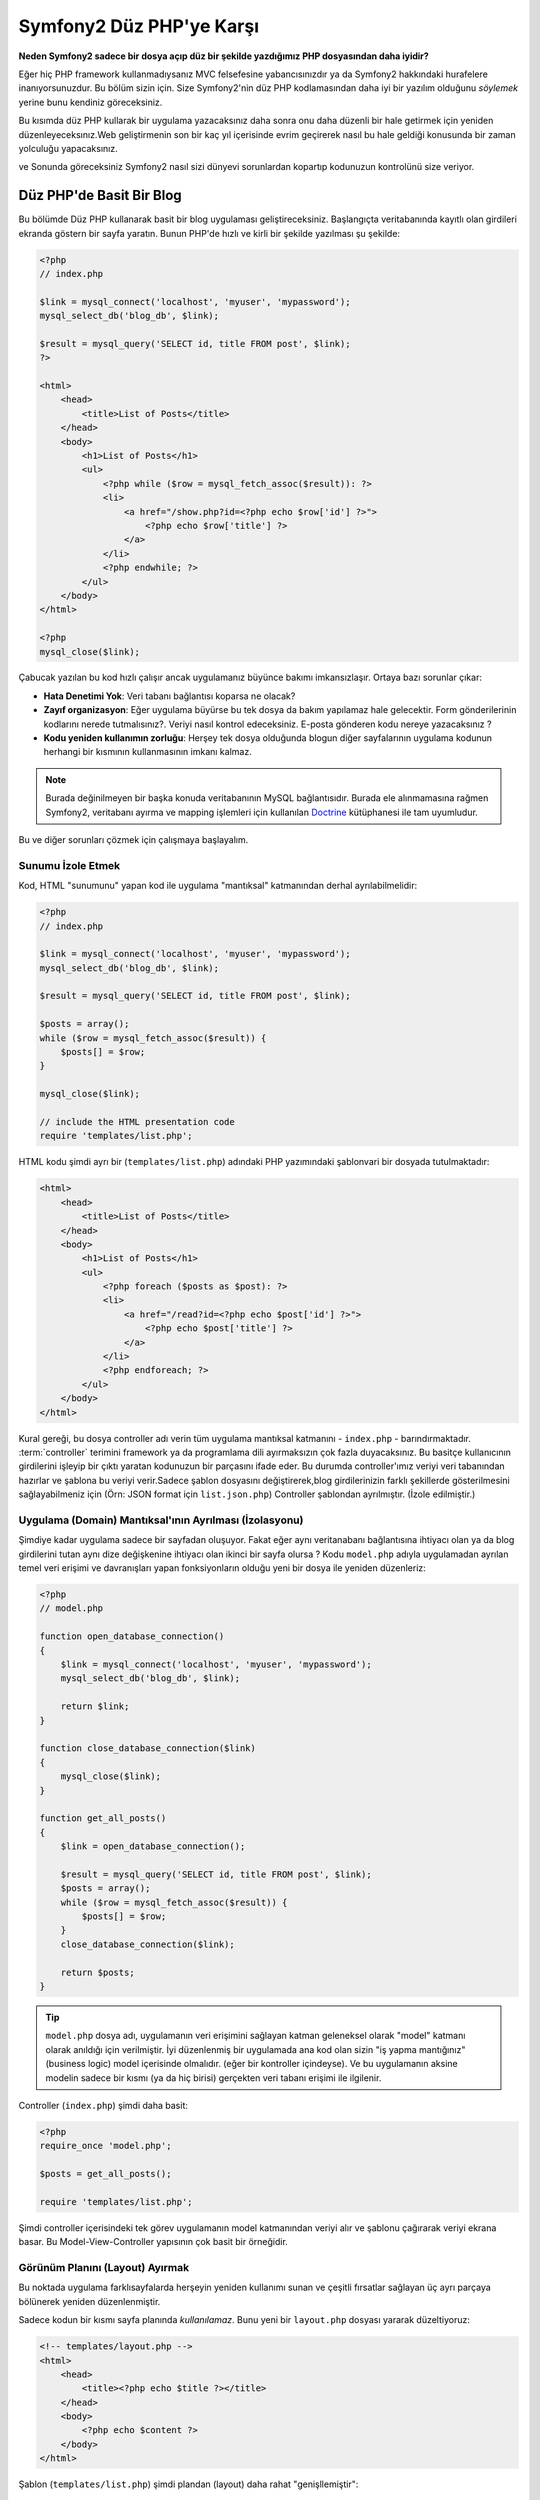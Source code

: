 Symfony2 Düz PHP'ye Karşı
========================
**Neden Symfony2 sadece bir dosya açıp düz bir şekilde yazdığımız PHP dosyasından
daha iyidir?**

Eğer hiç PHP framework kullanmadıysanız MVC felsefesine yabancısınızdır 
ya da Symfony2 hakkındaki hurafelere inanıyorsunuzdur. Bu bölüm sizin için.
Size Symfony2'nin düz PHP kodlamasından daha iyi bir yazılım olduğunu *söylemek*
yerine bunu kendiniz göreceksiniz.

Bu kısımda düz PHP kullarak bir uygulama yazacaksınız daha sonra onu daha
düzenli bir hale getirmek için yeniden düzenleyeceksınız.Web geliştirmenin 
son bir kaç yıl içerisinde evrim geçirerek nasıl bu hale geldiği konusunda 
bir zaman yolculuğu yapacaksınız.

ve Sonunda göreceksiniz Symfony2 nasıl sizi dünyevi sorunlardan kopartıp
kodunuzun kontrolünü size veriyor.

Düz PHP'de Basit Bir Blog
-------------------------
Bu bölümde Düz PHP kullanarak basit bir blog uygulaması geliştireceksiniz.
Başlangıçta veritabanında kayıtlı olan girdileri ekranda göstern bir sayfa
yaratın. Bunun PHP'de hızlı ve kirli bir şekilde yazılması şu şekilde:

.. code-block:: html+php

    <?php
    // index.php

    $link = mysql_connect('localhost', 'myuser', 'mypassword');
    mysql_select_db('blog_db', $link);

    $result = mysql_query('SELECT id, title FROM post', $link);
    ?>

    <html>
        <head>
            <title>List of Posts</title>
        </head>
        <body>
            <h1>List of Posts</h1>
            <ul>
                <?php while ($row = mysql_fetch_assoc($result)): ?>
                <li>
                    <a href="/show.php?id=<?php echo $row['id'] ?>">
                        <?php echo $row['title'] ?>
                    </a>
                </li>
                <?php endwhile; ?>
            </ul>
        </body>
    </html>

    <?php
    mysql_close($link);

Çabucak yazılan bu kod hızlı çalışır ancak uygulamanız büyünce bakımı 
imkansızlaşır. Ortaya bazı sorunlar çıkar:

* **Hata Denetimi Yok**: Veri tabanı bağlantısı koparsa ne olacak?

* **Zayıf organizasyon**: Eğer uygulama büyürse bu tek dosya da 
  bakım yapılamaz hale gelecektir. Form gönderilerinin kodlarını nerede 
  tutmalısınız?. Veriyi nasıl kontrol edeceksiniz. E-posta gönderen kodu
  nereye yazacaksınız ?
* **Kodu yeniden kullanımın zorluğu**: Herşey tek dosya olduğunda 
  blogun diğer sayfalarının uygulama kodunun herhangi bir kısmının 
  kullanmasının imkanı kalmaz.

.. note::
    
    Burada değinilmeyen bir başka konuda veritabanının MySQL bağlantısıdır.
    Burada ele alınmamasına rağmen Symfony2, veritabanı ayırma ve mapping
    işlemleri için kullanılan `Doctrine`_ kütüphanesi ile tam uyumludur.
     

Bu ve diğer sorunları çözmek için çalışmaya başlayalım.

Sunumu İzole Etmek
~~~~~~~~~~~~~~~~~~~~~~~~~~

Kod, HTML "sunumunu" yapan kod ile uygulama "mantıksal" katmanından 
derhal ayrılabilmelidir:

.. code-block:: html+php

    <?php
    // index.php

    $link = mysql_connect('localhost', 'myuser', 'mypassword');
    mysql_select_db('blog_db', $link);

    $result = mysql_query('SELECT id, title FROM post', $link);

    $posts = array();
    while ($row = mysql_fetch_assoc($result)) {
        $posts[] = $row;
    }

    mysql_close($link);

    // include the HTML presentation code
    require 'templates/list.php';


HTML kodu şimdi ayrı bir (``templates/list.php``) adındaki PHP yazımındaki 
şablonvari bir dosyada tutulmaktadır:

.. code-block:: html+php

    <html>
        <head>
            <title>List of Posts</title>
        </head>
        <body>
            <h1>List of Posts</h1>
            <ul>
                <?php foreach ($posts as $post): ?>
                <li>
                    <a href="/read?id=<?php echo $post['id'] ?>">
                        <?php echo $post['title'] ?>
                    </a>
                </li>
                <?php endforeach; ?>
            </ul>
        </body>
    </html>


Kural gereği, bu dosya controller adı verin tüm uygulama mantıksal 
katmanını - ``index.php`` - barındırmaktadır. :term:`controller` terimini
framework ya da programlama dili ayırmaksızın çok fazla duyacaksınız. 
Bu basitçe kullanıcının girdilerini işleyip bir çıktı yaratan kodunuzun 
bir parçasını ifade eder.
Bu durumda controller'ımız veriyi veri tabanından hazırlar ve şablona bu
veriyi verir.Sadece şablon dosyasını değiştirerek,blog girdilerinizin 
farklı şekillerde gösterilmesini sağlayabilmeniz için 
(Örn: JSON format için ``list.json.php``) Controller şablondan ayrılmıştır.
(İzole edilmiştir.)


Uygulama (Domain) Mantıksal'ının Ayrılması (İzolasyonu)
~~~~~~~~~~~~~~~~~~~~~~~~~~~~~~~~~~~~~~~~~~~~~~~~~~~~~~~
Şimdiye kadar uygulama sadece bir sayfadan oluşuyor. Fakat eğer aynı
veritanabanı bağlantısına ihtiyacı olan ya da blog girdilerini tutan aynı
dize değişkenine ihtiyacı olan ikinci bir sayfa olursa ?
Kodu ``model.php`` adıyla uygulamadan ayrılan temel veri erişimi ve davranışları 
yapan fonksiyonların olduğu yeni bir dosya ile yeniden düzenleriz: 

.. code-block:: html+php

    <?php
    // model.php

    function open_database_connection()
    {
        $link = mysql_connect('localhost', 'myuser', 'mypassword');
        mysql_select_db('blog_db', $link);

        return $link;
    }

    function close_database_connection($link)
    {
        mysql_close($link);
    }

    function get_all_posts()
    {
        $link = open_database_connection();

        $result = mysql_query('SELECT id, title FROM post', $link);
        $posts = array();
        while ($row = mysql_fetch_assoc($result)) {
            $posts[] = $row;
        }
        close_database_connection($link);

        return $posts;
    }

.. tip::

   ``model.php`` dosya adı, uygulamanın veri erişimini sağlayan katman
   geleneksel olarak "model" katmanı olarak anıldığı için verilmiştir. 
   İyi düzenlenmiş bir uygulamada ana kod olan sizin "iş yapma mantığınız"
   (business logic) model içerisinde olmalıdır. (eğer bir kontroller
   içindeyse). Ve bu uygulamanın aksine modelin sadece bir kısmı 
   (ya da hiç birisi) gerçekten veri tabanı erişimi ile ilgilenir.

Controller (``index.php``) şimdi daha basit:

.. code-block:: html+php

    <?php
    require_once 'model.php';

    $posts = get_all_posts();

    require 'templates/list.php';


Şimdi controller içerisindeki tek görev uygulamanın model katmanından 
veriyi alır ve şablonu çağırarak veriyi ekrana basar.
Bu Model-View-Controller yapısının çok basit bir örneğidir.

Görünüm Planını (Layout) Ayırmak
~~~~~~~~~~~~~~~~~~~~~~~~~~~~~~~~~
Bu noktada uygulama  farklısayfalarda herşeyin yeniden kullanımı 
sunan ve çeşitli fırsatlar sağlayan üç ayrı parçaya bölünerek yeniden 
düzenlenmiştir.

Sadece kodun bir kısmı sayfa planında *kullanılamaz*. Bunu
yeni bir ``layout.php`` dosyası yararak düzeltiyoruz:

.. code-block:: html+php

    <!-- templates/layout.php -->
    <html>
        <head>
            <title><?php echo $title ?></title>
        </head>
        <body>
            <?php echo $content ?>
        </body>
    </html>

Şablon (``templates/list.php``) şimdi plandan (layout) daha rahat
"genişllemiştir":

.. code-block:: html+php

    <?php $title = 'List of Posts' ?>

    <?php ob_start() ?>
        <h1>List of Posts</h1>
        <ul>
            <?php foreach ($posts as $post): ?>
            <li>
                <a href="/read?id=<?php echo $post['id'] ?>">
                    <?php echo $post['title'] ?>
                </a>
            </li>
            <?php endforeach; ?>
        </ul>
    <?php $content = ob_get_clean() ?>

    <?php include 'layout.php' ?>


Şimdi planın yeniden kullanımına imkan veren metodolojiye giriş yaptık.
Ne yazıkki bunu gerçekleştirmek için şablon içerisinde birkaç sinir
bozucu PHP fonksiyonunu (``ob_start()`` ve ``ob_get_clean()``) kullanmanız
gerekli. Symfony2 ``Templating`` bileşenini kullanarak bu işi size temiz
ve kolay olarak gerçekleştirir. Uygulamada ne kadar kısa olduğunu göreceksiniz.

Blog'a "show" Sayfası Eklemek
------------------------------

Blog "list" sayfası daha iyi organize edilmiş ve yeniden kullanılabilir olarak
yeniden düzenlenmiştir. ``id`` query parametresi ile belirlenen birbirleri
ile bağımsız olan blog postlarını göstermek için blog'a "show" sayfası 
eklemek gereklidir.
Başlamak için ``model.php`` dosyasının içerisinde verilen id 'ye göre
bağımsız olarak blog girdilerini getirecek yeni bir fonksiyon yaratıyoruz::

    // model.php
    function get_post_by_id($id)
    {
        $link = open_database_connection();

        $id = mysql_real_escape_string($id);
        $query = 'SELECT date, title, body FROM post WHERE id = '.$id;
        $result = mysql_query($query);
        $row = mysql_fetch_assoc($result);

        close_database_connection($link);

        return $row;
    }
Sonra, `show.php`` adında bu yeni sayfanın controller'i olan dosyayı 
yaratıyoruz:


.. code-block:: html+php

    <?php
    require_once 'model.php';

    $post = get_post_by_id($_GET['id']);

    require 'templates/show.php';

Son olarak, ``templates/show.php`` adında bağımsız blog girdilerini
ekrana basacak olan şablon dosyasını oluşturuyoruz.

.. code-block:: html+php

    <?php $title = $post['title'] ?>

    <?php ob_start() ?>
        <h1><?php echo $post['title'] ?></h1>

        <div class="date"><?php echo $post['date'] ?></div>
        <div class="body">
            <?php echo $post['body'] ?>
        </div>
    <?php $content = ob_get_clean() ?>

    <?php include 'layout.php' ?>


İkinci sayfanın yaratımı şimdi çok daha kolay oldu ve hiç bir kod tekrar
yazılmadı. Ancak hala framework'un sizin için çözebileceği bir çok sorun
var. Örneğin yanlış ya da olmayan ``id`` query parametresi verildiğinde
sayfa çokecektir. Bu durumda 404 sayfasının çıkartılması en iyi çözüm 
olacaktır ancak henüz bunu yapmak o kadar kolay değil.  Daha kötüsü 
``id`` query parametresini ``mysql_real_escape_string()`` fonksiyonu ile
SQL injection attaklarına karşı savunmayı unuttuğunuz zaman olacaktır.

Bir diğer ana sorun ise her bağımsız controller dosyuasının mutlaka
``model.php`` dosyasını kendi içerisinde çağırması zorunluluğudur.Peki
aniden diğer global süreçlerin gerçekleştirileceği (Örn: güvenliğin 
sağlanması) ek bi dosyayı çağırmak zorunda kalınırsa ? O zaman oturacaksınız
tüm controller dosyalarını tek tek açıp bunu eklemeniz gerekecek.
Eğer bir dosya içerisinde bunu eklemeyi unutursanız galiba bu dosya içeriği
güvenlikten yoksun kalacak...

Kurtarma için bir "Front Controller"
------------------------------------

Çözüm *tüm* istekleri işleyecek bir :term:`front controller` PHP dosyası 
kullanmak. Front controller ile uygulamanın URI'leri biraz değişebilir 
ancak bu daha fazla esnek hale getirir:

.. code-block:: text

    front controller olmadan
    /index.php          => Blog postları liste sayfası (index.php çalışacak)
    /show.php           => Blog postları gösterme sayfası(show.php çalışacak)

    index.php ,front controller gibi kullanılırsa
    /index.php          => Blog postları liste sayfası (index.php çalışacak)
    /index.php/show     => Blog postları gösterme sayfası(index.php çalışacak)

.. tip::
    URI'den ``index.php`` kısmı Apache rewrite kuralları (yada benzeri)
    kullanılırsa silinebilir. Bu durumda blog show sayfasının URI'sinin 
    sonucu basitçe  ``/show`` olur.
    
Tek bir PHP dosyası front controller olarak kullanıldığında (bu durumda
``index.php``) tüm *istekler* ekrana basılacaktır. Blog postları için 
show sayfası ``/index.php/show`` gerçekte ``index.php`` dosyasını çalıştıracak
ve tam URI için isteklerin yönlendirilmesinin tamamından sorumlu olacaktır.
Gördüğünüz üzere br front controller oldukça güçlü bir yardımcı araçtır.

Front Controller Yaratmak
~~~~~~~~~~~~~~~~~~~~~~~~~~~~~
Bu uygulama ile **büyük** bir adım atmak üzeresiniz. Bir dosya ile tüm 
isteklerin işlenmesi ile güvenlik, konfigürasyon ve yönlendirme gibi 
pek çok şeyi merkezileştirebilirsiniz. Bu uygulamada ``index.php`` 
blog postlarını liste *ya da* post'u tek gösterme işini URI üzerinden
ayıracak kadar akıllı olmalıdır:


.. code-block:: html+php

    <?php
    // index.php

    // load and initialize any global libraries
    require_once 'model.php';
    require_once 'controllers.php';

    // route the request internally
    $uri = $_SERVER['REQUEST_URI'];
    if ($uri == '/index.php') {
        list_action();
    } elseif ($uri == '/index.php/show' && isset($_GET['id'])) {
        show_action($_GET['id']);
    } else {
        header('Status: 404 Not Found');
        echo '<html><body><h1>Page Not Found</h1></body></html>';
    }

Düzenli olması açısından iki controller'da (``index.php`` ve``show.php``)
şimdi ``controllers.php`` adındaki ayrı bir dosyada birer PHP fonksiyonu
olmuşlardır.

.. code-block:: php

    function list_action()
    {
        $posts = get_all_posts();
        require 'templates/list.php';
    }

    function show_action($id)
    {
        $post = get_post_by_id($id);
        require 'templates/show.php';
    }

Eğer ``index.php`` front controller olarak çekirdek kütüphanelerin
yüklenmesi ve uygulamanın yönlendirme işlemleri gibi yeni bir görev aldığında
bu iki controller (``list_action()`` ve ``show_action()`` fonksiyonları)
çağırılacaktır. Gerçekte bu front controller mekanizması görünüm ve hareket 
olarak Symfony2'nin route'ları ve istekleri işleme mekanızmasına çok benzemeye
başlıyor.

.. tip::

   Front controller'in diğer bir avantajı esnek URL'lerdir.
   Önceleri bir blog girdisinin isminin öncelikle değiştirilmesi
   gerekiyordu.Blog post sayfasının URL lerini sadece bir yerden  ``/show`` dan ``/read``
   olarak değiştirebildiğini hatırlayın.Symfony2'de URL'ler oldukça esnektir.

Şimdi ise uygulama tek dosyadan kodu yeniden kullanılabilmesine olanak 
sağlayacak bir yapıya dönüştü. Mutlu olmalısınız ancak bitmedi.Örneğin
"yönlendirme" sistemi kararsız ve ``/`` dan erişirse 
bu liste sayfasını tanımayacak (``/index.php``) (Eğer Apache rewrite kuralları
eklendiyse). Ayrıca blog geliştirmek terine kodun "mimari" yapısına (Örn
yönlendirme, controller'ların çağırılması, şablonlar vs..) oldukça fazla
zaman harcadınız. Form verilerinin işlenmesi, girdilerin kontrolü, loglama
ve güvenlik işlemleri için daha da vakit harcamalısınız. Neden bu rutin 
sorunların önceden yapılmış çözümlerini kendiniz yapmaya çalışıyorsunuz ?

Bir Symfony2 Dokunuşu Ekleyin.
~~~~~~~~~~~~~~~~~~~~~~~~~~~~~~

Symfony2 kurtarır. Önceden gerçten Symfony2 kullanılsaydı, PHP'nin Symfony2
sınıflarını nasıl bulduğunu bilmeniz gerkecekti. Bu Symfony 'nin sağladığı 
bir otomatik yükleyici tarafından gerçekleştirilir. Bir otomatik yükleme 
aracı sınıfları içeren dosyaların başlangıçta dosyalar içerisinden 
tanımlamadan otomatik olarak yüklenmesine olanak sağlar.
Öncelikle  `symfony'i indirin`_  ve ``vendor/symfony/`` dizinine yerleştirin.
Sonra bir  ``app/bootstrap.php`` dosyası yaratın ve uygulamada autoloader'i
konfigüre eden sistemi çalıştırmak için ``require`` ile bunları çağırın:

.. code-block:: html+php

    <?php
    // bootstrap.php
    require_once 'model.php';
    require_once 'controllers.php';
    require_once 'vendor/symfony/src/Symfony/Component/ClassLoader/UniversalClassLoader.php';

    $loader = new Symfony\Component\ClassLoader\UniversalClassLoader();
    $loader->registerNamespaces(array(
        'Symfony' => __DIR__.'/../vendor/symfony/src',
    ));

    $loader->register();



Bu autoloader'a ``Symfony`` sınıflarının nerede olduğunu söyler. Bununla
siz Symfony sınıflarını ilgili dosyaların içerisinde ``require``  ifadesini
kullanarak çağırmadan kullanabilirsiniz.

Symfony'nin ana felsefesi bir uygulamanın ana işinin gelen her isteği 
yorumlamak ve bir cevap döndürmek olduğu düşüncesidir. Bunun sonucunda 
Symfony2 :class:`Symfony\\Component\\HttpFoundation\\Request`  ve  
:class:`Symfony\\Component\\HttpFoundation\\Response` adındaki iki sınıf
ile birlikte gelir. 
Bu sınıflar nesne-yönelimli olarak ham HTTP isteklerini işler ve HTTP 
cevapları döndürmeye başlar. Bunları kullanarak blogunuzu geliştirin:

.. code-block:: html+php

    <?php
    // index.php
    require_once 'app/bootstrap.php';

    use Symfony\Component\HttpFoundation\Request;
    use Symfony\Component\HttpFoundation\Response;

    $request = Request::createFromGlobals();

    $uri = $request->getPathInfo();
    if ($uri == '/') {
        $response = list_action();
    } elseif ($uri == '/show' && $request->query->has('id')) {
        $response = show_action($request->query->get('id'));
    } else {
        $html = '<html><body><h1>Page Not Found</h1></body></html>';
        $response = new Response($html, 404);
    }

    // echo the headers and send the response
    $response->send();


Controllerkar şimdi ``Response`` nesnesini döndürmekten sorumludur.
Bunu daha kolak yapmak için ``render_template()`` adında tesadüfen Symfony2'nin
şablon motoru işlemlerine çok benzeyen, bir fonksiyon kullanabilirsiniz:

.. code-block:: php

    // controllers.php
    use Symfony\Component\HttpFoundation\Response;

    function list_action()
    {
        $posts = get_all_posts();
        $html = render_template('templates/list.php', array('posts' => $posts));

        return new Response($html);
    }

    function show_action($id)
    {
        $post = get_post_by_id($id);
        $html = render_template('templates/show.php', array('post' => $post));

        return new Response($html);
    }

    // helper function to render templates
    function render_template($path, array $args)
    {
        extract($args);
        ob_start();
        require $path;
        $html = ob_get_clean();

        return $html;
    }

Symfony2'nin küçük bir parçasının alınıp kullanılmasıyla uygulama daha
esnek ve güvenilir bir hale geldi.
``Request`` HTTP isteğine güvenilir bir şekilde erişmek için bir yol sağlar.
Özellikle ``getPathIngo()`` metodu temizlenmiş bir URI 
(daima ``/show`` döner. Asla  ``/index.php/show`` dönmez) döndürür.
Bu yüzden eğer kullanıcı ``/index.php/show`` isteğini yapsa bile, 
uygulama zekice davranarak isteği ``show_action()`` a yönlendirir.

``Response`` nesnesi HTTP cevapları 
oluşturmada,HTTP başlıklarını kabul etmedede ve nesne-yönelimli 
bir arabirim vasıtasıyla  içerik olusturmada esneklik verir.

The ``Response`` object gives flexibility when constructing the HTTP response,
allowing HTTP headers and content to be added via an object-oriented interface.
Response'lar bu uygulamada basit iken bu esneklik uygulama büyüdükçe 
size daha fazla fayda sağlayacaktır.

Symfony2'de Örnek Uygulama
~~~~~~~~~~~~~~~~~~~~~~~~~~~~
Blog *uzun* bir yol katetmesine rağmen hala böyle bir uygulama için çok
fazla kod geliştirilmelidir. Bu yolda biz ayrıca basit bir yönlendirme
sistemini ve şablonları render ederken ``ob_start()`` ve ``ob_get_clean()``
fonksiyonlarını keşfettik.
 
Eğer bazı nedenlerden bu "framework" 'u sıfırdan inşaa etmeye gereksinim
duyuyorsanız en azından Symfony'nin kendi başına çalışabilen ve bu 
problemleri zaten çözmüş olan `Yönlendirme`_ ve `Şablon`_ bileşenlerini
kullanabilirsiniz.

Bilinen sorunların yeniden çözümü yerine Symfony2'nin sizin yerinize bunları
nasıl çözdüğüne bakabilirsiniz. Buarada aynı uygulamanın Symfony2 ile
yapılmış hali bulunmaktadır:

.. code-block:: html+php

    <?php
    // src/Acme/BlogBundle/Controller/BlogController.php

    namespace Acme\BlogBundle\Controller;
    use Symfony\Bundle\FrameworkBundle\Controller\Controller;

    class BlogController extends Controller
    {
        public function listAction()
        {
            $posts = $this->get('doctrine')->getEntityManager()
                ->createQuery('SELECT p FROM AcmeBlogBundle:Post p')
                ->execute();

            return $this->render('AcmeBlogBundle:Blog:list.html.php', array('posts' => $posts));
        }

        public function showAction($id)
        {
            $post = $this->get('doctrine')
                ->getEntityManager()
                ->getRepository('AcmeBlogBundle:Post')
                ->find($id);
            
            if (!$post) {
                // cause the 404 page not found to be displayed
                throw $this->createNotFoundException();
            }

            return $this->render('AcmeBlogBundle:Blog:show.html.php', array('post' => $post));
        }
    }
İki controller hala basit ve az kod içeriyor. Her ikiside veritabanından
nesneleri getirmek için Doctrine ORM kütüphanesini ve ``Şablon`` bileşenini
``Response`` nesnesinden gelen içeriği ekrana basmak için kullanıyor. 
Listeleme yapan şablon ise biraz daha basit:

.. code-block:: html+php

    <!-- src/Acme/BlogBundle/Resources/views/Blog/list.html.php --> 
    <?php $view->extend('::layout.html.php') ?>

    <?php $view['slots']->set('title', 'List of Posts') ?>

    <h1>List of Posts</h1>
    <ul>
        <?php foreach ($posts as $post): ?>
        <li>
            <a href="<?php echo $view['router']->generate('blog_show', array('id' => $post->getId())) ?>">
                <?php echo $post->getTitle() ?>
            </a>
        </li>
        <?php endforeach; ?>
    </ul>

Layout ise neredeyse aynı:

.. code-block:: html+php

    <!-- app/Resources/views/layout.html.php -->
    <html>
        <head>
            <title><?php echo $view['slots']->output('title', 'Default title') ?></title>
        </head>
        <body>
            <?php echo $view['slots']->output('_content') ?>
        </body>
    </html>

.. note::

    show şablonunu örnekte yapmayacağız çünki neredeyse yarattığımız list
    şablonu ile tamamen aynı.

Symfony2'nin motoru ilk kalkışta (``Kernel`` adını alır) hangi controller'ın
hangi istek bilgisinde çalışacağını bilmesi için haritalamaya(map) ihtiyaç duyar.
Bir yönlendirme konfigürasyonu bu bilgiyi okunabilir bir formatta sağlar:

.. code-block:: yaml

    # app/config/routing.yml
    blog_list:
        pattern:  /blog
        defaults: { _controller: AcmeBlogBundle:Blog:list }

    blog_show:
        pattern:  /blog/show/{id}
        defaults: { _controller: AcmeBlogBundle:Blog:show }

Şimdi Symfony2, tüm olağan görevleri çok basit olan bir front controller
aracılığı ile denetlemektedir. Bu o kadar az çalışırki, bir kere oluşturduktan sonra
asla dokunmak zorunda kalmazsınız. (ve eğer Symfony2 dağıtımı kullanıyorsanız
bunuda asla yaratmak zorunda değilsiniz!):

.. code-block:: html+php

    <?php
    // web/app.php
    require_once __DIR__.'/../app/bootstrap.php';
    require_once __DIR__.'/../app/AppKernel.php';

    use Symfony\Component\HttpFoundation\Request;

    $kernel = new AppKernel('prod', false);
    $kernel->handle(Request::createFromGlobals())->send();


Front controller'in görevi sadece Symfony2'nin motorunu (``Kernel``)
başlatmak ve gelen ``Request`` nesnesini kontrol etmektir.
Symfony2'nin çekirdeği yönlendirme haritası ile hangi kontroller'ın
çağrı yaptığını belirler.Önceki gibi controller metodları sadece 
enson ``Response`` nesnesini döndürmekten sorumludur. Gerçekten sadece
budur. Başka bir şey değil. 

Görsel olarak Symfony2'nin her isteğin nasıl kontrol edildiğini görmek
için :ref:`istek akış diyagramı<request-flow-figure>` 'na bakın.

Symfony2 Neler Verir
~~~~~~~~~~~~~~~~~~~~~~~

Gelecek olan bölümlerde Symfony2'nin her bir parçası hakkında ve bir 
projenin tavsiye edilen yapısı ile ilgili daha fazla şey öğreneceksiniz.
Şimdi blog'un düz PHP'den Symfony2'ye aktarım sürecinde ne gelişti bakalım:

* Uygulamanız şimdi daha **temiz ve daima organize koda** sahip (Symfony
  sizi buna zorlamamasına rağmen). Bu **yeniden kullanılabilirliği** ve
  yeni geliştiricilerin proje içerisinde daha verimli ve çabuk olmasını
  sağlar.

* Kodun 100%'ünü *uygulamanıza* yazarsınız. :ref:`autoloading<autoloading-introduction-sidebar>`,
  :doc:`routing</book/routing>`, ya da rendering :doc:`controllers</book/controller>`.
  gibi *Düşük seviye* işlemleri geliştirmeye gerek kalmaz.

* Symfony2 size Doctrine, Templating, Güvenlik, Form,
  Veri Doğrulama ve Çeviri bileşenleri (daha pek çok olan) gibi 
  **açık kaynak yardımcı araçlara erişmenize** olanak verir.

* Uygulama şimdi ``Routing`` bileşeni yardımı ile **tamamen esnek URL** yapısıyla
  daha güzeldir.

* Symfony2'nin HTTP merkezli mimarisi size **Symfony2'nin içsel HTTP cache**
  sistemi ile güçlendirilmiş **HTTP önbelleklemesi** ya da `Varnish`_ güçlü
  araçlara erişimi sağlar.
  

Ve belkide en iyisi, Symfony2 kullanırken, **Symfony2 topluluğu tarafından
geliştirilen yüksek kaliteli açık kaynak tool'lara** erişebilmektir!!
Symfony2 topluluğu tarafından geliştiren araçları bulabilmeniz için 
`KnpBundles.com`_ iyi bir seçimdir.

Daha İyi Şablonlar
------------------

Eğer kullanmayı seçerseniz Symfony2 `Twig`_ adndaki şablonları 
daha hızlı okumanızı ve yazmanızı sağlayan bir standart şablon motoru ile
birlikte gelir.
Bunun anlamı örnek uygulamanız çok daha az kod tutacaktır!! Örneğin
blog için listeleme şablonunun Twig haline bakın:

.. code-block:: html+jinja

    {# src/Acme/BlogBundle/Resources/views/Blog/list.html.twig #}

    {% extends "::layout.html.twig" %}
    {% block title %}List of Posts{% endblock %}

    {% block body %}
        <h1>List of Posts</h1>
        <ul>
            {% for post in posts %}
            <li>
                <a href="{{ path('blog_show', { 'id': post.id }) }}">
                    {{ post.title }}
                </a>
            </li>
            {% endfor %}
        </ul>
    {% endblock %}

İlgili ``layout.html.twig`` şablonunuda yazmak çok kolay:

.. code-block:: html+jinja

    {# app/Resources/views/layout.html.twig #}

    <html>
        <head>
            <title>{% block title %}Default title{% endblock %}</title>
        </head>
        <body>
            {% block body %}{% endblock %}
        </body>
    </html>

Twig Symfony2'de tam desteklenir. Twig'in pek çok avantajını konuşurken
PHP şavlonlarıda her zaman Symfony2 tarafından desteklenecektir.
Daha fazla bilgi almak için kitabın :doc:`şablon kısmına </book/templating>`
bakın.

Tarif Kitabından Daha Fazlasını Öğrenin
----------------------------------------

* :doc:`/cookbook/templating/PHP`
* :doc:`/cookbook/controller/service`

.. _`Doctrine`: http://www.doctrine-project.org
.. _`symfony'i indirin`: http://symfony.com/download
.. _`Yönlendirme`: https://github.com/symfony/Routing
.. _`Şablon`: https://github.com/symfony/Templating
.. _`KnpBundles.com`: http://knpbundles.com/
.. _`Twig`: http://twig.sensiolabs.org
.. _`Varnish`: http://www.varnish-cache.org
.. _`PHPUnit`: http://www.phpunit.de
